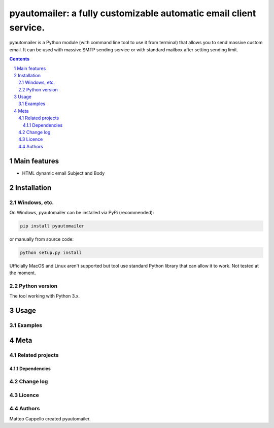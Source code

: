 pyautomailer: a fully customizable automatic email client service.
##################################################################

pyautomailer is a Python module (with command line tool to use it from terminal) that allows you to send massive custom email. 
It can be used with massive SMTP sending service or with standard mailbox after setting sending limit.

.. contents::

.. section-numbering::

Main features
=============

* HTML dynamic email Subject and Body

Installation
============

Windows, etc.
-------------

On Windows, pyautomailer can be installed via PyPi (recommended):

.. code-block:: bash

 pip install pyautomailer

or manually from source code:

.. code-block:: bash

 python setup.py install

Ufficially MacOS and Linux aren't supported but tool use standard Python library that can allow it to work. Not tested at the moment.

Python version
--------------

The tool working with Python 3.x.

Usage
=====

Examples
--------

Meta
====

Related projects
----------------

Dependencies
~~~~~~~~~~~~

Change log
----------

Licence
-------

Authors
-------

Matteo Cappello created pyautomailer.